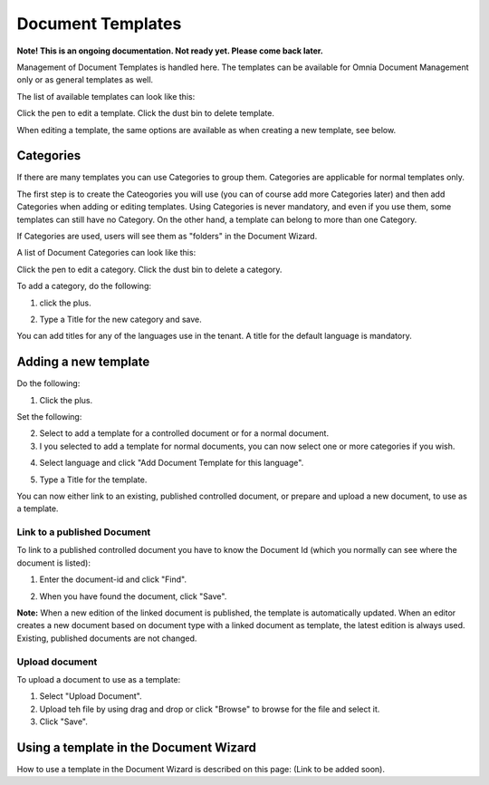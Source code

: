 Document Templates
====================

**Note! This is an ongoing documentation. Not ready yet. Please come back later.**

Management of Document Templates is handled here. The templates can be available for Omnia Document Management only or as general templates as well.

The list of available templates can look like this:

.. image:: document-templates-list-g2.png

Click the pen to edit a template. Click the dust bin to delete template.

When editing a template, the same options are available as when creating a new template, see below.

Categories
*****************
If there are many templates you can use Categories to group them. Categories are applicable for normal templates only.

The first step is to create the Cateogories you will use (you can of course add more Categories later) and then add Categories when adding or editing templates. Using Categories is never mandatory, and even if you use them, some templates can still have no Category. On the other hand, a template can belong to more than one Category.

If Categories are used, users will see them as "folders" in the Document Wizard.

A list of Document Categories can look like this:

.. image:: dm-template-categories.png

Click the pen to edit a category. Click the dust bin to delete a category.

To add a category, do the following:

1. click the plus.

.. image:: dm-category-click-plus.png

2. Type a Title for the new category and save.

.. image:: dm-category-save.png

You can add titles for any of the languages use in the tenant. A title for the default language is mandatory.

Adding a new template
**********************
Do the following:

1. Click the plus.

.. image:: dm-template-new-1.png

Set the following:

.. image:: dm-template-new-2.png

2. Select to add a template for a controlled document or for a normal document.
3. I you selected to add a template for normal documents, you can now select one or more categories if you wish.

.. image:: dm-template-new-3.png

4. Select language and click "Add Document Template for this language".

.. image:: dm-template-new-4.png

5. Type a Title for the template.

.. image:: dm-template-new-5.png

You can now either link to an existing, published controlled document, or prepare and upload a new document, to use as a template.

Link to a published Document
----------------------------------
To link to a published controlled document you have to know the Document Id (which you normally can see where the document is listed):

1. Enter the document-id and click "Find".

.. image:: dm-template-new-6.png

2. When you have found the document, click "Save".

.. image:: dm-template-new-7.png

**Note:** When a new edition of the linked document is published, the template is automatically updated. When an editor creates a new document based on document type with a linked document as template, the latest edition is always used. Existing, published documents are not changed.

Upload document
------------------
To upload a document to use as a template:

1. Select "Upload Document".
2. Upload teh file by using drag and drop or click "Browse" to browse for the file and select it.
3. Click "Save".

.. image:: dm-template-new-8.png

Using a template in the Document Wizard
*****************************************

How to use a template in the Document Wizard is described on this page: (Link to be added soon).